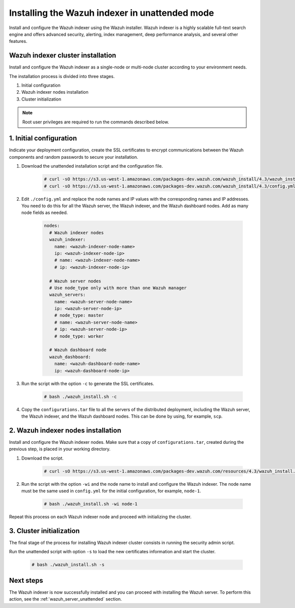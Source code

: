 .. Copyright (C) 2022 Wazuh, Inc.

.. _wazuh_indexer_unattended:

Installing the Wazuh indexer in unattended mode
===============================================

Install and configure the Wazuh indexer using the Wazuh installer. Wazuh indexer is a highly scalable full-text search engine and offers advanced security, alerting, index management, deep performance analysis, and several other features.


Wazuh indexer cluster installation
----------------------------------

Install and configure the Wazuh indexer as a single-node or multi-node cluster according to your environment needs. 

The installation process is divided into three stages. 

#. Initial configuration

#. Wazuh indexer nodes installation

#. Cluster initialization

.. note:: Root user privileges are required to run the commands described below.


1. Initial configuration
------------------------

Indicate your deployment configuration, create the SSL certificates to encrypt communications between the Wazuh components and random passwords to secure your installation. 

#. Download the unattended installation script and the configuration file. 

      .. code-block:: console

          # curl -sO https://s3.us-west-1.amazonaws.com/packages-dev.wazuh.com/wazuh_install/4.3/wazuh_install.sh
          # curl -sO https://s3.us-west-1.amazonaws.com/packages-dev.wazuh.com/wazuh_install/4.3/config.yml
       
#. Edit ``./config.yml`` and replace the node names and IP values with the corresponding names and IP addresses. You need to do this for all the Wazuh server, the Wazuh indexer, and the Wazuh dashboard nodes. Add as many node fields as needed.

      .. code-block:: yaml

         nodes:
           # Wazuh indexer nodes
           wazuh_indexer:
             name: <wazuh-indexer-node-name>
             ip: <wazuh-indexer-node-ip>
             # name: <wazuh-indexer-node-name>
             # ip: <wazuh-indexer-node-ip>
         
           # Wazuh server nodes
           # Use node_type only with more than one Wazuh manager
           wazuh_servers:
             name: <wazuh-server-node-name>
             ip: <wazuh-server-node-ip>
             # node_type: master
             # name: <wazuh-server-node-name>
             # ip: <wazuh-server-node-ip>
             # node_type: worker
         
           # Wazuh dashboard node
           wazuh_dashboard:
             name: <wazuh-dashboard-node-name>
             ip: <wazuh-dashboard-node-ip>



#. Run the script with the option ``-c`` to generate the SSL certificates. 

      .. code-block:: console

        # bash ./wazuh_install.sh -c


#.  Copy the ``configurations.tar`` file to all the servers of the distributed deployment, including the Wazuh server, the Wazuh indexer, and the Wazuh dashboard nodes. This can be done by using, for example, ``scp``.


2. Wazuh indexer nodes installation
------------------------------------

Install and configure the Wazuh indexer nodes. Make sure that a copy of ``configurations.tar``, created during the previous step, is placed in your working directory.


#. Download the script.

      .. code-block:: console

        # curl -sO https://s3.us-west-1.amazonaws.com/packages-dev.wazuh.com/resources/4.3/wazuh_install.sh


#. Run the script with the option ``-wi`` and the node name to install and configure the Wazuh indexer. The node name must be the same used in ``config.yml`` for the initial configuration, for example, ``node-1``.

      .. code-block:: console

        # bash ./wazuh_install.sh -wi node-1 


Repeat this process on each Wazuh indexer node and proceed with initializing the cluster.             


3. Cluster initialization 
-------------------------


The final stage of the process for installing Wazuh indexer cluster consists in running the security admin script. 

Run the unattended script with option ``-s`` to load the new certificates information and start the cluster. 

  .. code-block:: console

    # bash ./wazuh_install.sh -s


Next steps
----------

The Wazuh indexer is now successfully installed and you can proceed with installing the Wazuh server. To perform this action, see the :ref:`wazuh_server_unattended` section.

